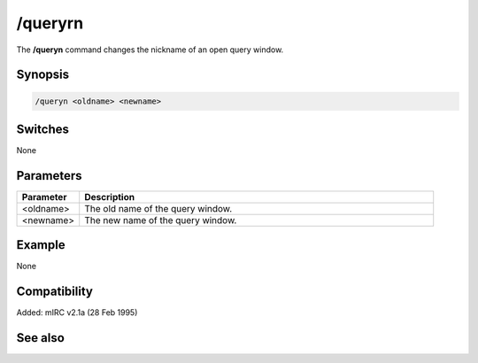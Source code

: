 /queryrn
========

The **/queryn** command changes the nickname of an open query window.

Synopsis
--------

.. code:: text

    /queryn <oldname> <newname>

Switches
--------

None

Parameters
----------

.. list-table::
    :widths: 15 85
    :header-rows: 1

    * - Parameter
      - Description
    * - <oldname>
      - The old name of the query window.
    * - <newname>
      - The new name of the query window.

Example
-------

None

Compatibility
-------------

Added: mIRC v2.1a (28 Feb 1995)

See also
--------

.. hlist::
    :columns: 4

    * :doc:`/query </commands/query>`
    * :doc:`$query </identifiers/query>`
